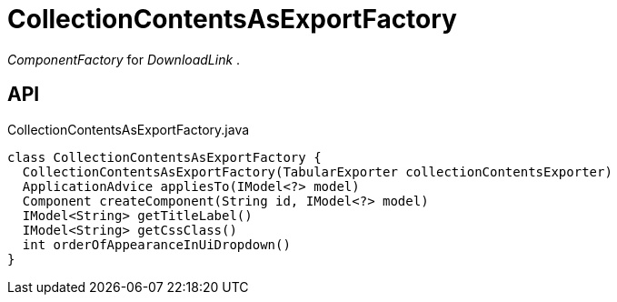 = CollectionContentsAsExportFactory
:Notice: Licensed to the Apache Software Foundation (ASF) under one or more contributor license agreements. See the NOTICE file distributed with this work for additional information regarding copyright ownership. The ASF licenses this file to you under the Apache License, Version 2.0 (the "License"); you may not use this file except in compliance with the License. You may obtain a copy of the License at. http://www.apache.org/licenses/LICENSE-2.0 . Unless required by applicable law or agreed to in writing, software distributed under the License is distributed on an "AS IS" BASIS, WITHOUT WARRANTIES OR  CONDITIONS OF ANY KIND, either express or implied. See the License for the specific language governing permissions and limitations under the License.

_ComponentFactory_ for _DownloadLink_ .

== API

[source,java]
.CollectionContentsAsExportFactory.java
----
class CollectionContentsAsExportFactory {
  CollectionContentsAsExportFactory(TabularExporter collectionContentsExporter)
  ApplicationAdvice appliesTo(IModel<?> model)
  Component createComponent(String id, IModel<?> model)
  IModel<String> getTitleLabel()
  IModel<String> getCssClass()
  int orderOfAppearanceInUiDropdown()
}
----

